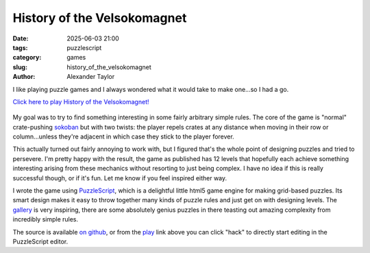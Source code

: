 History of the Velsokomagnet
############################

:date: 2025-06-03 21:00
:tags: puzzlescript
:category: games
:slug: history_of_the_velsokomagnet
:author: Alexander Taylor

I like playing puzzle games and I always wondered what it would take to make one...so I had a go.

`Click here to play History of the Velsokomagnet! <https://www.puzzlescript.net/play.html?p=458ac36579dda092d8760585f08da80c>`__

.. figure:: {filename}/media/velsokomagnet.png
   :alt: Image of "History of the Velsokomagnet" gameplay
   :align: center

My goal was to try to find something interesting in some fairly arbitrary simple
rules. The core of the game is "normal" crate-pushing `sokoban
<https://en.wikipedia.org/wiki/Sokoban>`__ but with two twists: the player repels crates
at any distance when moving in their row or column...unless they're adjacent in which case
they stick to the player forever.

This actually turned out fairly annoying to work with, but I figured that's the whole
point of designing puzzles and tried to persevere. I'm pretty happy with the result, the
game as published has 12 levels that hopefully each achieve something interesting
arising from these mechanics without resorting to just being complex. I have no idea if
this is really successful though, or if it's fun. Let me know if you feel inspired either
way.

I wrote the game using `PuzzleScript <https://www.puzzlescript.net/>`__, which is a
delightful little html5 game engine for making grid-based puzzles. Its smart design makes
it easy to throw together many kinds of puzzle rules and just get on with designing
levels. The `gallery <https://www.puzzlescript.net/Gallery/index.html>`__ is very
inspiring, there are some absolutely genius puzzles in there teasting out amazing
complexity from incredibly simple rules.

The source is available `on github <https://github.com/inclement/velsokomagnet>`__, or
from the `play
<https://www.puzzlescript.net/play.html?p=458ac36579dda092d8760585f08da80c>`__ link above
you can click "hack" to directly start editing in the PuzzleScript editor.
